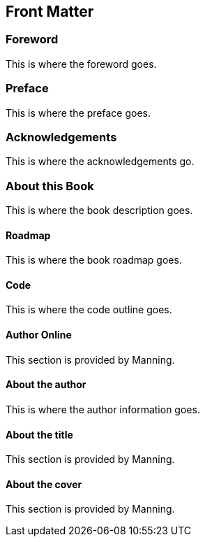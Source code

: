 :numbered!:

[preface]
## Front Matter
ifdef::env-github[:outfilesuffix: .adoc]

### Foreword
This is where the foreword goes.

### Preface
This is where the preface goes.

### Acknowledgements
This is where the acknowledgements go.

### About this Book
This is where the book description goes.

#### Roadmap
This is where the book roadmap goes.

#### Code
This is where the code outline goes.

#### Author Online
This section is provided by Manning.

#### About the author
This is where the author information goes.

#### About the title
This section is provided by Manning.

#### About the cover
This section is provided by Manning.

:numbered:
